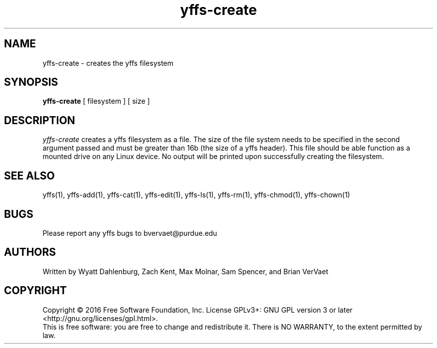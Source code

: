 .TH yffs-create 1
.SH NAME
yffs-create \-   creates the yffs filesystem
.SH SYNOPSIS
.B yffs-create
[ filesystem ] [ size ]
.SH DESCRIPTION
.I  yffs-create
creates a yffs filesystem as a file. The size of the file system needs to be specified in the second argument passed and must be greater than 16b (the size of a yffs header). This file should be able function as a mounted drive on any Linux device. No output will be printed upon successfully creating the filesystem.
.SH "SEE ALSO"
yffs(1), yffs-add(1), yffs-cat(1), yffs-edit(1), yffs-ls(1), yffs-rm(1), yffs-chmod(1), yffs-chown(1)
.SH BUGS
Please report any yffs bugs to bvervaet@purdue.edu
.SH AUTHORS
Written by Wyatt Dahlenburg, Zach Kent, Max Molnar, Sam Spencer, and Brian VerVaet
.SH COPYRIGHT
Copyright \(co 2016 Free Software Foundation, Inc.
License GPLv3+: GNU GPL version 3 or later <http://gnu.org/licenses/gpl.html>.
.br
This is free software: you are free to change and redistribute it.
There is NO WARRANTY, to the extent permitted by law.